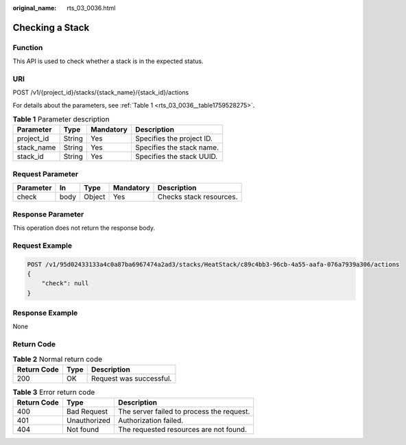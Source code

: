 :original_name: rts_03_0036.html

.. _rts_03_0036:

Checking a Stack
================

Function
--------

This API is used to check whether a stack is in the expected status.

URI
---

POST /v1/{project_id}/stacks/{stack_name}/{stack_id}/actions

For details about the parameters, see :ref:`Table 1 <rts_03_0036__table1759528275>`.

.. _rts_03_0036__table1759528275:

.. table:: **Table 1** Parameter description

   ========== ====== ========= =========================
   Parameter  Type   Mandatory Description
   ========== ====== ========= =========================
   project_id String Yes       Specifies the project ID.
   stack_name String Yes       Specifies the stack name.
   stack_id   String Yes       Specifies the stack UUID.
   ========== ====== ========= =========================

Request Parameter
-----------------

========= ==== ====== ========= =======================
Parameter In   Type   Mandatory Description
========= ==== ====== ========= =======================
check     body Object Yes       Checks stack resources.
========= ==== ====== ========= =======================

Response Parameter
------------------

This operation does not return the response body.

Request Example
---------------

.. code-block:: text

   POST /v1/95d02433133a4c0a87ba6967474a2ad3/stacks/HeatStack/c89c4bb3-96cb-4a55-aafa-076a7939a306/actions
   {
       "check": null
   }

Response Example
----------------

None

Return Code
-----------

.. table:: **Table 2** Normal return code

   =========== ==== =======================
   Return Code Type Description
   =========== ==== =======================
   200         OK   Request was successful.
   =========== ==== =======================

.. table:: **Table 3** Error return code

   =========== ============ =========================================
   Return Code Type         Description
   =========== ============ =========================================
   400         Bad Request  The server failed to process the request.
   401         Unauthorized Authorization failed.
   404         Not found    The requested resources are not found.
   =========== ============ =========================================

